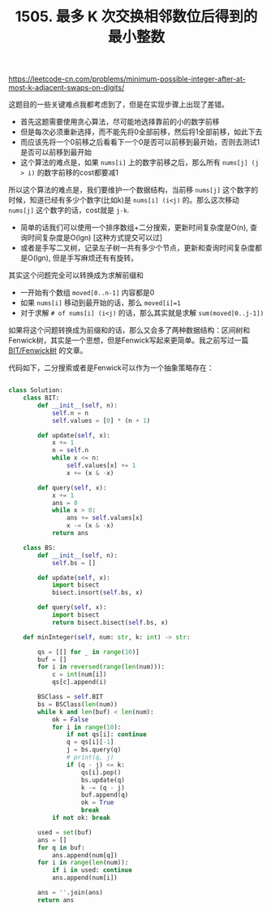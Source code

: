 #+title: 1505. 最多 K 次交换相邻数位后得到的最小整数

https://leetcode-cn.com/problems/minimum-possible-integer-after-at-most-k-adjacent-swaps-on-digits/

这题目的一些关键难点我都考虑到了，但是在实现步骤上出现了差错。
- 首先这题需要使用贪心算法，尽可能地选择靠前的小的数字前移
- 但是每次必须重新选择，而不能先将0全部前移，然后将1全部前移，如此下去
- 而应该先将一个0前移之后看看下一个0是否可以前移到最开始，否则去测试1是否可以前移到最开始
- 这个算法的难点是，如果 =nums[i]= 上的数字前移之后，那么所有 =nums[j] (j > i)= 的数字前移的cost都要减1

所以这个算法的难点是，我们要维护一个数据结构，当前移 =nums[j]= 这个数字的时候，知道已经有多少个数字(比如k)是 =nums[i] (i<j)=  的。那么这次移动 =nums[j]= 这个数字的话，cost就是 =j-k=.
- 简单的话我们可以使用一个排序数组+二分搜索，更新时间复杂度是O(n), 查询时间复杂度是O(lgn) [这种方式提交可以过]
- 或者是手写二叉树，记录左子树一共有多少个节点，更新和查询时间复杂度都是O(lgn), 但是手写麻烦还有有旋转。

其实这个问题完全可以转换成为求解前缀和
- 一开始有个数组 =moved[0..n-1]= 内容都是0
- 如果 =nums[i]= 移动到最开始的话，那么 =moved[i]=1=
- 对于求解 =# of nums[i] (i<j)= 的话，那么其实就是求解 =sum(moved[0..j-1])=
如果将这个问题转换成为前缀和的话，那么又会多了两种数据结构：区间树和Fenwick树，其实是一个思想，但是Fenwick写起来更简单。我之前写过一篇 [[file:binary-indexed-tree.org][BIT/Fenwick树]] 的文章。

代码如下，二分搜索或者是Fenwick可以作为一个抽象策略存在：

#+BEGIN_SRC python

class Solution:
    class BIT:
        def __init__(self, n):
            self.n = n
            self.values = [0] * (n + 1)

        def update(self, x):
            x += 1
            n = self.n
            while x <= n:
                self.values[x] += 1
                x += (x & -x)

        def query(self, x):
            x += 1
            ans = 0
            while x > 0:
                ans += self.values[x]
                x -= (x & -x)
            return ans

    class BS:
        def __init__(self, n):
            self.bs = []

        def update(self, x):
            import bisect
            bisect.insort(self.bs, x)

        def query(self, x):
            import bisect
            return bisect.bisect(self.bs, x)

    def minInteger(self, num: str, k: int) -> str:

        qs = [[] for _ in range(10)]
        buf = []
        for i in reversed(range(len(num))):
            c = int(num[i])
            qs[c].append(i)

        BSClass = self.BIT
        bs = BSClass(len(num))
        while k and len(buf) < len(num):
            ok = False
            for i in range(10):
                if not qs[i]: continue
                q = qs[i][-1]
                j = bs.query(q)
                # print(q, j)
                if (q - j) <= k:
                    qs[i].pop()
                    bs.update(q)
                    k -= (q - j)
                    buf.append(q)
                    ok = True
                    break
            if not ok: break

        used = set(buf)
        ans = []
        for q in buf:
            ans.append(num[q])
        for i in range(len(num)):
            if i in used: continue
            ans.append(num[i])

        ans = ''.join(ans)
        return ans

#+END_SRC
